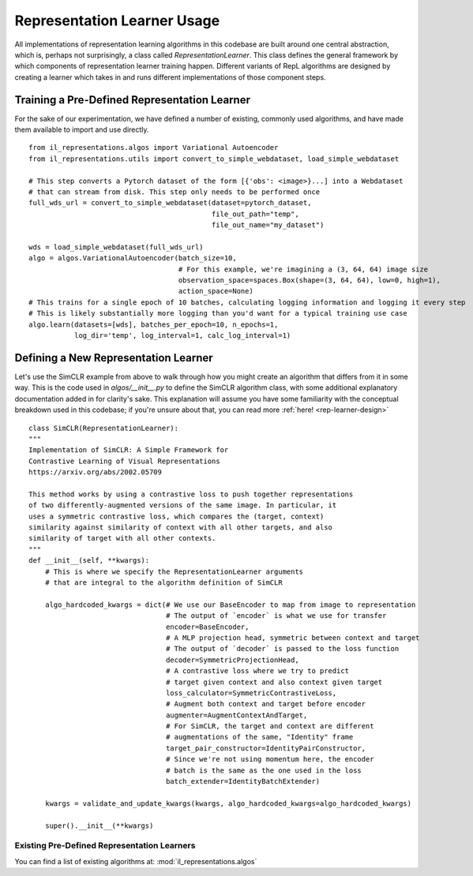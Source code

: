 .. _rep-learner-usage:


Representation Learner Usage
=============================

All implementations of representation learning algorithms in this codebase are built around one central abstraction,
which is, perhaps not surprisingly, a class called `RepresentationLearner`. This class defines the
general framework by which components of representation learner training happen. Different variants of
RepL algorithms are designed by creating a learner which takes in and runs different implementations of those component steps.


Training a Pre-Defined Representation Learner
---------------------------------------------

For the sake of our experimentation, we have defined a number of existing, commonly used algorithms, and have made
them available to import and use directly.

::

    from il_representations.algos import Variational Autoencoder
    from il_representations.utils import convert_to_simple_webdataset, load_simple_webdataset

    # This step converts a Pytorch dataset of the form [{'obs': <image>}...] into a Webdataset
    # that can stream from disk. This step only needs to be performed once
    full_wds_url = convert_to_simple_webdataset(dataset=pytorch_dataset,
                                                file_out_path="temp",
                                                file_out_name="my_dataset")

    wds = load_simple_webdataset(full_wds_url)
    algo = algos.VariationalAutoencoder(batch_size=10,
                                        # For this example, we're imagining a (3, 64, 64) image size
                                        observation_space=spaces.Box(shape=(3, 64, 64), low=0, high=1),
                                        action_space=None)
    # This trains for a single epoch of 10 batches, calculating logging information and logging it every step
    # This is likely substantially more logging than you'd want for a typical training use case
    algo.learn(datasets=[wds], batches_per_epoch=10, n_epochs=1,
               log_dir='temp', log_interval=1, calc_log_interval=1)




Defining a New Representation Learner
-------------------------------------
Let's use the SimCLR example from above to walk through how you might create an algorithm that differs from it in some way.
This is the code used in `algos/__init__.py` to define the SimCLR algorithm class, with some additional
explanatory documentation added in for clarity's sake. This explanation will assume you have some familiarity with the
conceptual breakdown used in this codebase; if you're unsure about that, you can read more :ref:`here! <rep-learner-design>`

::

    class SimCLR(RepresentationLearner):
    """
    Implementation of SimCLR: A Simple Framework for
    Contrastive Learning of Visual Representations
    https://arxiv.org/abs/2002.05709

    This method works by using a contrastive loss to push together representations
    of two differently-augmented versions of the same image. In particular, it
    uses a symmetric contrastive loss, which compares the (target, context)
    similarity against similarity of context with all other targets, and also
    similarity of target with all other contexts.
    """
    def __init__(self, **kwargs):
        # This is where we specify the RepresentationLearner arguments
        # that are integral to the algorithm definition of SimCLR

        algo_hardcoded_kwargs = dict(# We use our BaseEncoder to map from image to representation
                                     # The output of `encoder` is what we use for transfer
                                     encoder=BaseEncoder,
                                     # A MLP projection head, symmetric between context and target
                                     # The output of `decoder` is passed to the loss function
                                     decoder=SymmetricProjectionHead,
                                     # A contrastive loss where we try to predict
                                     # target given context and also context given target
                                     loss_calculator=SymmetricContrastiveLoss,
                                     # Augment both context and target before encoder
                                     augmenter=AugmentContextAndTarget,
                                     # For SimCLR, the target and context are different
                                     # augmentations of the same, "Identity" frame
                                     target_pair_constructor=IdentityPairConstructor,
                                     # Since we're not using momentum here, the encoder
                                     # batch is the same as the one used in the loss
                                     batch_extender=IdentityBatchExtender)

        kwargs = validate_and_update_kwargs(kwargs, algo_hardcoded_kwargs=algo_hardcoded_kwargs)

        super().__init__(**kwargs)

Existing Pre-Defined Representation Learners
^^^^^^^^^^^^^^^^^^^^^^^^^^^^^^^^^^^^^^^^^^^^

You can find a list of existing algorithms at: :mod:`il_representations.algos`
